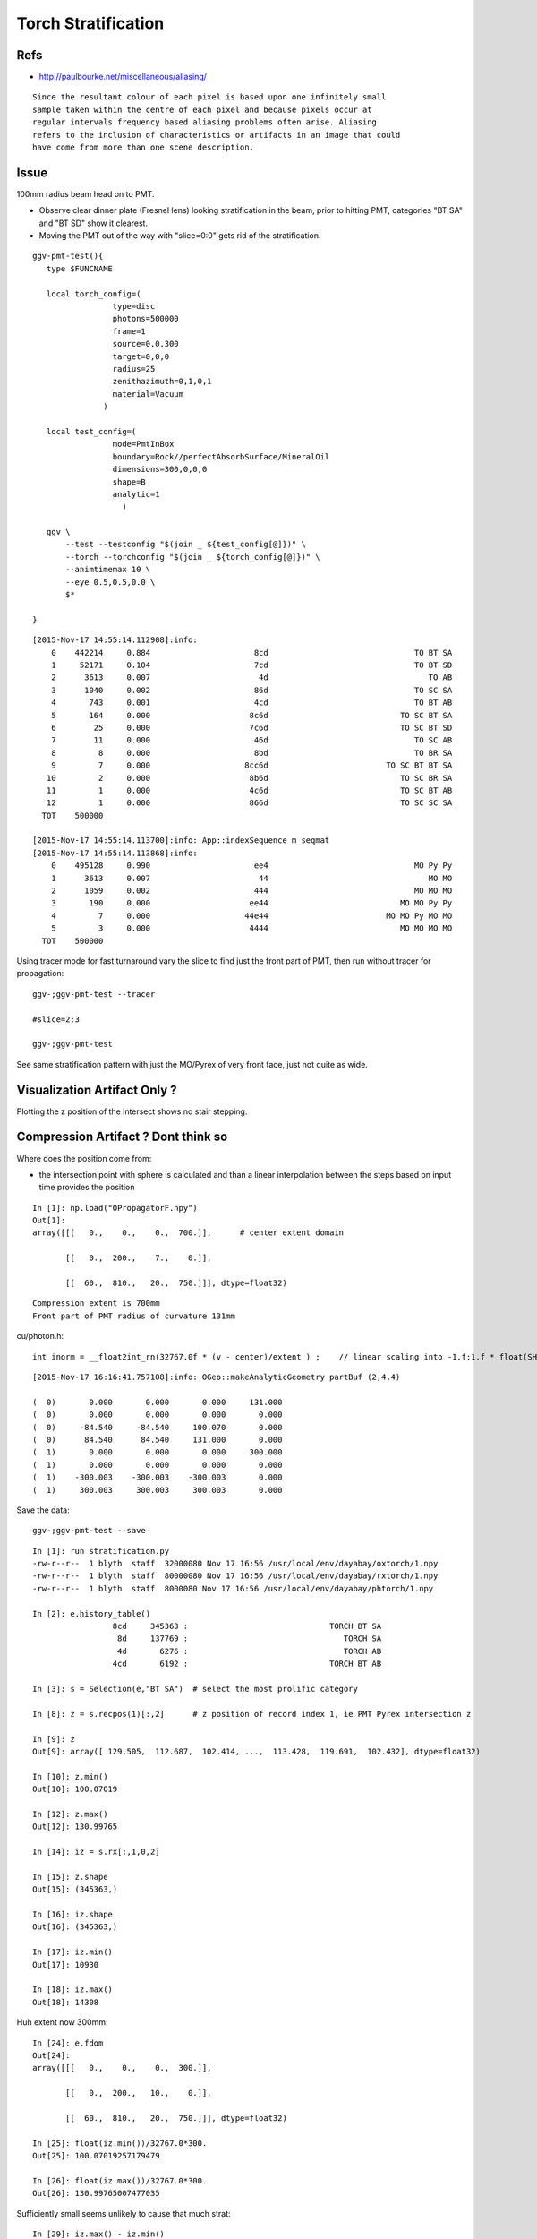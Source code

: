 Torch Stratification
======================

Refs
-----

* http://paulbourke.net/miscellaneous/aliasing/

::

    Since the resultant colour of each pixel is based upon one infinitely small
    sample taken within the centre of each pixel and because pixels occur at
    regular intervals frequency based aliasing problems often arise. Aliasing
    refers to the inclusion of characteristics or artifacts in an image that could
    have come from more than one scene description.


Issue
------

100mm radius beam head on to PMT.  

* Observe clear dinner plate (Fresnel lens) 
  looking stratification in the beam, prior to hitting PMT, 
  categories "BT SA" and "BT SD" show it clearest.

* Moving the PMT out of the way with "slice=0:0" gets rid of the stratification.


.. image:: //env/graphics/ggeoview/issues/statification.png
   :width: 900px
   :align: center


::

    ggv-pmt-test(){
       type $FUNCNAME

       local torch_config=(
                     type=disc
                     photons=500000
                     frame=1
                     source=0,0,300
                     target=0,0,0
                     radius=25
                     zenithazimuth=0,1,0,1
                     material=Vacuum
                   )

       local test_config=(
                     mode=PmtInBox
                     boundary=Rock//perfectAbsorbSurface/MineralOil
                     dimensions=300,0,0,0
                     shape=B
                     analytic=1
                       ) 

       ggv \
           --test --testconfig "$(join _ ${test_config[@]})" \
           --torch --torchconfig "$(join _ ${torch_config[@]})" \
           --animtimemax 10 \
           --eye 0.5,0.5,0.0 \
           $* 

    }


::

    [2015-Nov-17 14:55:14.112908]:info: 
        0    442214     0.884                      8cd                               TO BT SA 
        1     52171     0.104                      7cd                               TO BT SD 
        2      3613     0.007                       4d                                  TO AB 
        3      1040     0.002                      86d                               TO SC SA 
        4       743     0.001                      4cd                               TO BT AB 
        5       164     0.000                     8c6d                            TO SC BT SA 
        6        25     0.000                     7c6d                            TO SC BT SD 
        7        11     0.000                      46d                               TO SC AB 
        8         8     0.000                      8bd                               TO BR SA 
        9         7     0.000                    8cc6d                         TO SC BT BT SA 
       10         2     0.000                     8b6d                            TO SC BR SA 
       11         1     0.000                     4c6d                            TO SC BT AB 
       12         1     0.000                     866d                            TO SC SC SA 
      TOT    500000

    [2015-Nov-17 14:55:14.113700]:info: App::indexSequence m_seqmat
    [2015-Nov-17 14:55:14.113868]:info: 
        0    495128     0.990                      ee4                               MO Py Py 
        1      3613     0.007                       44                                  MO MO 
        2      1059     0.002                      444                               MO MO MO 
        3       190     0.000                     ee44                            MO MO Py Py 
        4         7     0.000                    44e44                         MO MO Py MO MO 
        5         3     0.000                     4444                            MO MO MO MO 
      TOT    500000




Using tracer mode for fast turnaround vary the slice to find just the front part of PMT, 
then run without tracer for propagation::

    ggv-;ggv-pmt-test --tracer

    #slice=2:3

    ggv-;ggv-pmt-test


See same stratification pattern with just the MO/Pyrex of very front face, just 
not quite as wide.  


Visualization Artifact Only ? 
---------------------------------

Plotting the z position of the intersect shows no stair stepping.


Compression Artifact ? Dont think so
---------------------------------------

Where does the position come from:

* the intersection point with sphere is calculated and than a linear interpolation 
  between the steps based on input time provides the position


::

    In [1]: np.load("OPropagatorF.npy")
    Out[1]: 
    array([[[   0.,    0.,    0.,  700.]],      # center extent domain  

           [[   0.,  200.,    7.,    0.]],

           [[  60.,  810.,   20.,  750.]]], dtype=float32)


::

   Compression extent is 700mm
   Front part of PMT radius of curvature 131mm


cu/photon.h::

   int inorm = __float2int_rn(32767.0f * (v - center)/extent ) ;    // linear scaling into -1.f:1.f * float(SHRT_MAX)


::

    [2015-Nov-17 16:16:41.757108]:info: OGeo::makeAnalyticGeometry partBuf (2,4,4) 

    (  0)       0.000       0.000       0.000     131.000 
    (  0)       0.000       0.000       0.000       0.000 
    (  0)     -84.540     -84.540     100.070       0.000 
    (  0)      84.540      84.540     131.000       0.000 
    (  1)       0.000       0.000       0.000     300.000 
    (  1)       0.000       0.000       0.000       0.000 
    (  1)    -300.003    -300.003    -300.003       0.000 
    (  1)     300.003     300.003     300.003       0.000 


Save the data::

   ggv-;ggv-pmt-test --save

::

    In [1]: run stratification.py
    -rw-r--r--  1 blyth  staff  32000080 Nov 17 16:56 /usr/local/env/dayabay/oxtorch/1.npy
    -rw-r--r--  1 blyth  staff  80000080 Nov 17 16:56 /usr/local/env/dayabay/rxtorch/1.npy
    -rw-r--r--  1 blyth  staff  8000080 Nov 17 16:56 /usr/local/env/dayabay/phtorch/1.npy

    In [2]: e.history_table()
                     8cd     345363 :                              TORCH BT SA 
                      8d     137769 :                                 TORCH SA 
                      4d       6276 :                                 TORCH AB 
                     4cd       6192 :                              TORCH BT AB 

    In [3]: s = Selection(e,"BT SA")  # select the most prolific category 

    In [8]: z = s.recpos(1)[:,2]      # z position of record index 1, ie PMT Pyrex intersection z 

    In [9]: z
    Out[9]: array([ 129.505,  112.687,  102.414, ...,  113.428,  119.691,  102.432], dtype=float32)

    In [10]: z.min()
    Out[10]: 100.07019

    In [12]: z.max()
    Out[12]: 130.99765

    In [14]: iz = s.rx[:,1,0,2]

    In [15]: z.shape
    Out[15]: (345363,)

    In [16]: iz.shape
    Out[16]: (345363,)

    In [17]: iz.min()
    Out[17]: 10930

    In [18]: iz.max()
    Out[18]: 14308


Huh extent now 300mm::

    In [24]: e.fdom
    Out[24]: 
    array([[[   0.,    0.,    0.,  300.]],

           [[   0.,  200.,   10.,    0.]],

           [[  60.,  810.,   20.,  750.]]], dtype=float32)

    In [25]: float(iz.min())/32767.0*300.
    Out[25]: 100.07019257179479

    In [26]: float(iz.max())/32767.0*300.
    Out[26]: 130.99765007477035


Sufficiently small seems unlikely to cause that much strat::

    In [29]: iz.max() - iz.min()
    Out[29]: 3378

    In [30]: 1./32767.0*300.
    Out[30]: 0.009155552842799158

Real histo of record data shows nothing unexpected::

    In [36]: plt.hist(z, bins=3379)
    Out[36]: 
    (array([  52.,   76.,   84., ...,  113.,  122.,   84.]),
     array([ 100.07 ,  100.079,  100.088, ...,  130.979,  130.988,  130.998]),
     <a list of 3379 Patch objects>)


